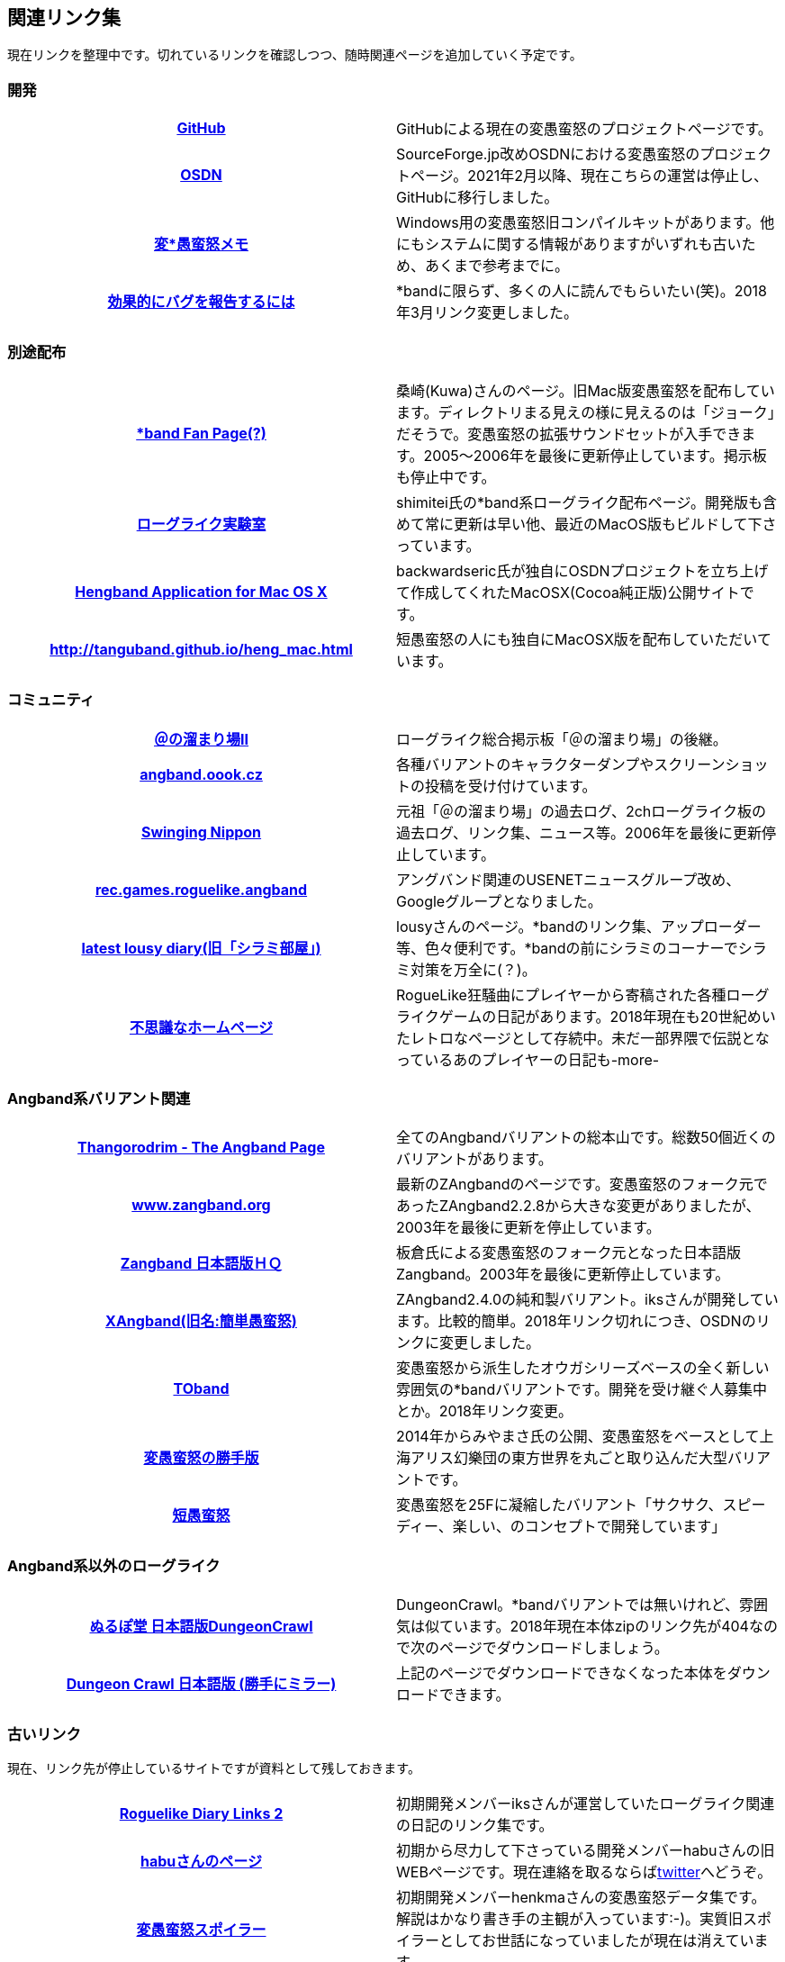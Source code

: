 :lang: ja
:doctype: article

## 関連リンク集

現在リンクを整理中です。切れているリンクを確認しつつ、随時関連ページを追加していく予定です。

### 開発

[cols="h,d"]
|================
|link:https://github.com/hengband/hengband[GitHub]|GitHubによる現在の変愚蛮怒のプロジェクトページです。
|link:https://sourceforge.jp/projects/hengband/[OSDN]|SourceForge.jp改めOSDNにおける変愚蛮怒のプロジェクトページ。2021年2月以降、現在こちらの運営は停止し、GitHubに移行しました。
|link:http://www.asahi-net.or.jp/~kh4s-smz/heng/[変*愚蛮怒メモ]|Windows用の変愚蛮怒旧コンパイルキットがあります。他にもシステムに関する情報がありますがいずれも古いため、あくまで参考までに。
|link:https://www.chiark.greenend.org.uk/~sgtatham/bugs-jp.html[効果的にバグを報告するには]|*bandに限らず、多くの人に読んでもらいたい(笑)。2018年3月リンク変更しました。
|================

### 別途配布

[cols="h,d"]
|================
|link:http://macband.s15.xrea.com/[*band Fan Page(?)]|桑崎(Kuwa)さんのページ。旧Mac版変愚蛮怒を配布しています。ディレクトリまる見えの様に見えるのは「ジョーク」だそうで。変愚蛮怒の拡張サウンドセットが入手できます。2005～2006年を最後に更新停止しています。掲示板も停止中です。
|link:https://rlbuild.herokuapp.com/[ローグライク実験室]|shimitei氏の*band系ローグライク配布ページ。開発版も含めて常に更新は早い他、最近のMacOS版もビルドして下さっています。
|link:http://hengbandforosx.osdn.io/index.html.en[Hengband Application for Mac OS X]|backwardseric氏が独自にOSDNプロジェクトを立ち上げて作成してくれたMacOSX(Cocoa純正版)公開サイトです。
|link:http://tanguband.github.io/heng_mac.html[http://tanguband.github.io/heng_mac.html]|短愚蛮怒の人にも独自にMacOSX版を配布していただいています。
|================

### コミュニティ

[cols="h,d"]
|================
|link:http://jbbs.shitaraba.com/game/9358/[＠の溜まり場II]|ローグライク総合掲示板「＠の溜まり場」の後継。
|link:http://angband.oook.cz/[angband.oook.cz]|各種バリアントのキャラクターダンプやスクリーンショットの投稿を受け付けています。
|link:http://hobbit.s41.xrea.com/[Swinging Nippon]|元祖「＠の溜まり場」の過去ログ、2chローグライク板の過去ログ、リンク集、ニュース等。2006年を最後に更新停止しています。
|link:https://groups.google.com/forum/#!forum/rec.games.roguelike.angband[rec.games.roguelike.angband]|アングバンド関連のUSENETニュースグループ改め、Googleグループとなりました。
|link:http://lousy.s53.xrea.com/[latest lousy diary(旧「シラミ部屋」)]|lousyさんのページ。*bandのリンク集、アップローダー等、色々便利です。*bandの前にシラミのコーナーでシラミ対策を万全に(？)。
|link:http://hccweb1.bai.ne.jp/pekokichi/[不思議なホームページ]|RogueLike狂騒曲にプレイヤーから寄稿された各種ローグライクゲームの日記があります。2018年現在も20世紀めいたレトロなページとして存続中。未だ一部界隈で伝説となっているあのプレイヤーの日記も-more-
|================


### Angband系バリアント関連

[cols="h,d"]
|================
|link:http://www.thangorodrim.net/[Thangorodrim - The Angband Page]|全てのAngbandバリアントの総本山です。総数50個近くのバリアントがあります。
|link:http://www.zangband.org/[www.zangband.org]|最新のZAngbandのページです。変愚蛮怒のフォーク元であったZAngband2.2.8から大きな変更がありましたが、2003年を最後に更新を停止しています。
|link:http://www.geocities.co.jp/SiliconValley-SanJose/9606/zg/index.html[Zangband 日本語版ＨＱ]|板倉氏による変愚蛮怒のフォーク元となった日本語版Zangband。2003年を最後に更新停止しています。
|link:https://osdn.net/projects/xangband/[XAngband(旧名:簡単愚蛮怒)]|ZAngband2.4.0の純和製バリアント。iksさんが開発しています。比較的簡単。2018年リンク切れにつき、OSDNのリンクに変更しました。
|link:https://osdn.net/projects/toband/[TOband]|変愚蛮怒から派生したオウガシリーズベースの全く新しい雰囲気の*bandバリアントです。開発を受け継ぐ人募集中とか。2018年リンク変更。
|link:http://www.miyamasa.net/heng_th_katte.html[変愚蛮怒の勝手版]|2014年からみやまさ氏の公開、変愚蛮怒をベースとして上海アリス幻樂団の東方世界を丸ごと取り込んだ大型バリアントです。
|link:http://tanguband.github.io/[短愚蛮怒]|変愚蛮怒を25Fに凝縮したバリアント「サクサク、スピーディー、楽しい、のコンセプトで開発しています」
|================

### Angband系以外のローグライク

[cols="h,d"]
|================
|link:http://crawlj.osdn.jp/[ぬるぽ堂 日本語版DungeonCrawl]|DungeonCrawl。*bandバリアントでは無いけれど、雰囲気は似ています。2018年現在本体zipのリンク先が404なので次のページでダウンロードしましょう。
|link:http://sakusha.s26.xrea.com/x/FHS/DC.html[Dungeon Crawl 日本語版 (勝手にミラー)]|上記のページでダウンロードできなくなった本体をダウンロードできます。
|================



### 古いリンク

現在、リンク先が停止しているサイトですが資料として残しておきます。

[cols="h,d"]
|================
|link:http://www.coins.tsukuba.ac.jp/~iks/rdl/[Roguelike Diary Links 2]|初期開発メンバーiksさんが運営していたローグライク関連の日記のリンク集です。
|link:http://www.kmc.gr.jp/~habu/[habuさんのページ]|初期から尽力して下さっている開発メンバーhabuさんの旧WEBページです。現在連絡を取るならばlink:https://twitter.com/habu1010[twitter]へどうぞ。
|link:http://www.kmc.gr.jp/~henkma/heng/index.html[変愚蛮怒スポイラー]|初期開発メンバーhenkmaさんの変愚蛮怒データ集です。解説はかなり書き手の主観が入っています:-)。実質旧スポイラーとしてお世話になっていましたが現在は消えています。
|link:http://plaza16.mbn.or.jp/~irisroom/jangband/jangband.html[日本語版アングバンドの部屋]|しとしん(内海清秀)さんのページ。日本語化はここから始まりました。2018年3月現在サーバアクセス不能になっています。
|link:http://panyara.hp.infoseek.co.jp/[panyara's Homepage]|Tower of Doom 日本語版やDiabloband Windowsバイナリがあります。InfoseekのWEBサービス終了につき消滅しました。
|link:http://isweb41.infoseek.co.jp/play/towisweb/[変愚蛮怒 RPM パッケージ]|TOWさんのページ。変愚蛮怒のRPMパッケージを配布していらっしゃいましたが、同じくInfoseekのWEBサービス終了につき消滅しました。
|link:http://felicity-web.hp.infoseek.co.jp/indax.shtml[Closing the door]|ストレイツォ復活。各種Angband日記等。(現在は掲示板だけみたい)例によってInfoseekのWEBサービス終了につき消滅しました。
|link:http://www.boreas.dti.ne.jp/~xdd/index.html[耐酸性のXDD]|Macで各種Angbandを日本語化している阿部さんのページ。MacOSX用の変愚蛮怒はここで。2018年404確認。
|link:http://www.hcn.zaq.ne.jp/kusunose/tome/[日本語版 T.o.M.E.(旧名：PernAngband)]|Dark God さん作、何でもありのバリアント。非常に派手。先進的で実験的なシステムを多く取り入れ、もはやAngbandバリアントの域をはみ出しているとも。日本語版は楠瀬さん。J:COM NET加入者向けホームページサービス
終了につき消滅しました。
|link:http://www.hcn.zaq.ne.jp/kusunose/eyangband/[日本語版 EyAngband]|Eytan Zweig さんが開発しているバリアント。耐性が 有る/無い の二値ではなく百分率になっている事等、独特な戦闘システム。日本語版は楠瀬さん。J:COM NET加入者向けホームページサービス
終了につき消滅しました。
|link:http://www.goodkey.net/~kusunose/unangband/[日本語版 UnAngband]|Andrew Doullさんが開発しているバリアント。雰囲気は地味ですが先進的なシステムを持ち、本当に指輪世界を冒険してる気分です。日本語版は楠瀬さん。J:COM NET加入者向けホームページサービス
終了につき消滅しました。
|link:http://web.sfc.keio.ac.jp/~alba/DB/[*鑑定*の巻物]|Albaさんのページ。アーティファクトデータベースがあります。2018年404確認。
|================

